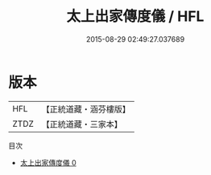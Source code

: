 #+TITLE: 太上出家傳度儀 / HFL

#+DATE: 2015-08-29 02:49:27.037689
* 版本
 |       HFL|【正統道藏・涵芬樓版】|
 |      ZTDZ|【正統道藏・三家本】|
目次
 - [[file:KR5g0045_000.txt][太上出家傳度儀 0]]
